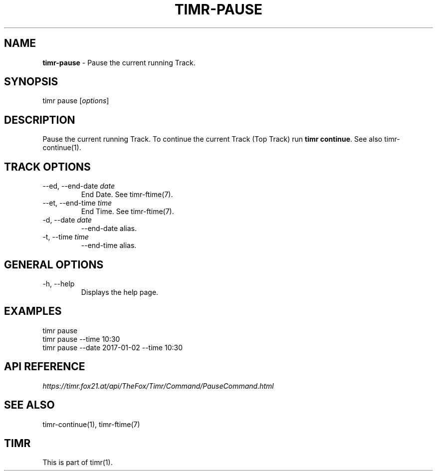 .\" generated with Ronn/v0.7.3
.\" http://github.com/rtomayko/ronn/tree/0.7.3
.
.TH "TIMR\-PAUSE" "1" "April 2017" "FOX21.at" "Timr Manual"
.
.SH "NAME"
\fBtimr\-pause\fR \- Pause the current running Track\.
.
.SH "SYNOPSIS"
timr pause [\fIoptions\fR]
.
.SH "DESCRIPTION"
Pause the current running Track\. To continue the current Track (Top Track) run \fBtimr continue\fR\. See also timr\-continue(1)\.
.
.SH "TRACK OPTIONS"
.
.TP
\-\-ed, \-\-end\-date \fIdate\fR
End Date\. See timr\-ftime(7)\.
.
.TP
\-\-et, \-\-end\-time \fItime\fR
End Time\. See timr\-ftime(7)\.
.
.TP
\-d, \-\-date \fIdate\fR
\-\-end\-date alias\.
.
.TP
\-t, \-\-time \fItime\fR
\-\-end\-time alias\.
.
.SH "GENERAL OPTIONS"
.
.TP
\-h, \-\-help
Displays the help page\.
.
.SH "EXAMPLES"
.
.nf

timr pause
timr pause \-\-time 10:30
timr pause \-\-date 2017\-01\-02 \-\-time 10:30
.
.fi
.
.SH "API REFERENCE"
\fIhttps://timr\.fox21\.at/api/TheFox/Timr/Command/PauseCommand\.html\fR
.
.SH "SEE ALSO"
timr\-continue(1), timr\-ftime(7)
.
.SH "TIMR"
This is part of timr(1)\.
